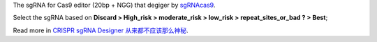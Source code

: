 The sgRNA for Cas9 editor (20bp + NGG) that degiger by `sgRNAcas9 <http://tiramisutes.github.io/tiramisutes.github.io/2017/01/13/CRISPR-Designer.html>`_.

Select the sgRNA based on **Discard > High_risk > moderate_risk > low_risk > repeat_sites_or_bad ? > Best**;

Read more in `CRISPR sgRNA Designer 从来都不应该那么神秘 <http://tiramisutes.github.io/2017/01/13/CRISPR-Designer.html>`_.

